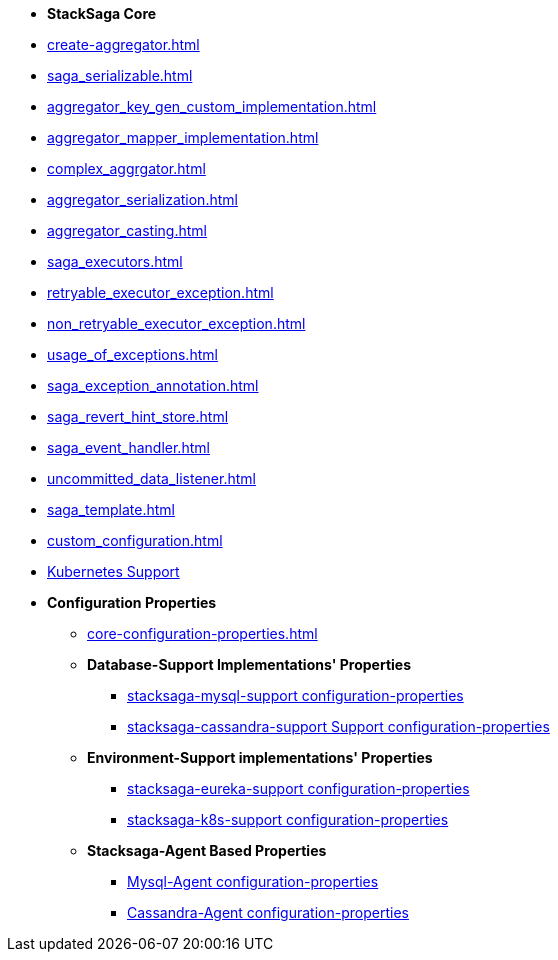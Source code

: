 * [.green]*StackSaga Core*
* xref:create-aggregator.adoc[]
* xref:saga_serializable.adoc[]
* xref:aggregator_key_gen_custom_implementation.adoc[]
* xref:aggregator_mapper_implementation.adoc[]
* xref:complex_aggrgator.adoc[]
* xref:aggregator_serialization.adoc[]
* xref:aggregator_casting.adoc[]
* xref:saga_executors.adoc[]
* xref:retryable_executor_exception.adoc[]
* xref:non_retryable_executor_exception.adoc[]
* xref:usage_of_exceptions.adoc[]
* xref:saga_exception_annotation.adoc[]
* xref:saga_revert_hint_store.adoc[]
* xref:saga_event_handler.adoc[]
* xref:uncommitted_data_listener.adoc[]
* xref:saga_template.adoc[]
* xref:custom_configuration.adoc[]

* xref:stacksaga_in_kubernetes.adoc[Kubernetes Support]
* [.green]*Configuration Properties*
** xref:core-configuration-properties.adoc[]
** *Database-Support Implementations' Properties*
*** xref:sql-datasource-configuration-properties.adoc[stacksaga-mysql-support configuration-properties]
*** xref:sql-datasource-configuration-properties.adoc[stacksaga-cassandra-support Support configuration-properties]
** *Environment-Support implementations' Properties*
*** xref:_[stacksaga-eureka-support configuration-properties]
*** xref:_[stacksaga-k8s-support configuration-properties]
** *Stacksaga-Agent Based Properties*
*** xref:stacksaga_mysql_agent_configuration_properties.adoc[Mysql-Agent configuration-properties]
*** xref:stacksaga_cassandra_agent_configuration_properties.adoc[Cassandra-Agent configuration-properties]



